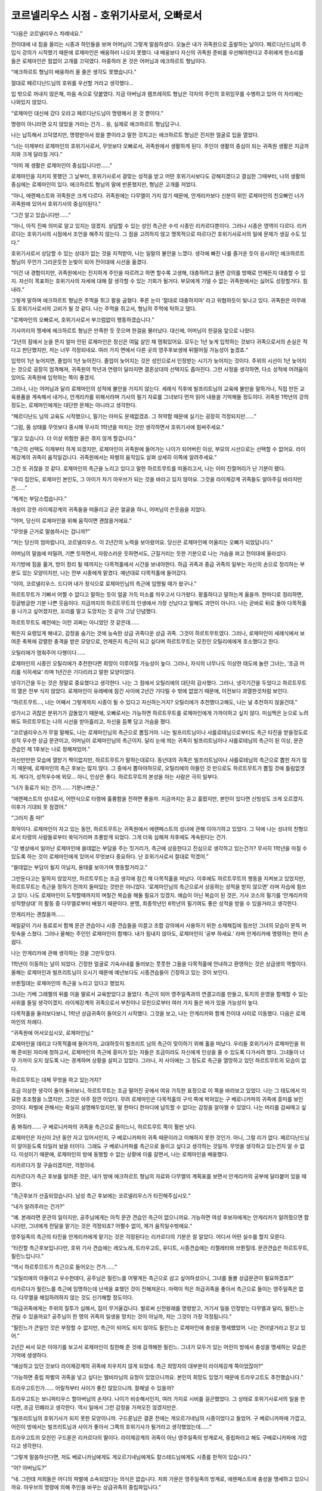 ==========================================
코르넬리우스 시점 - 호위기사로서, 오빠로서
==========================================

“다음은 코르넬리우스 차례네요.”

전이대에 내 짐을 올리는 시종과 하인들을 보며 어머님이 그렇게 말씀하셨다. 오늘은 내가 귀족원으로 출발하는 날이다. 페르디난드님의 주입식 강의가 시작했기 때문에 로제마인은 배웅하러 나오지 못했다. 내 배웅보다 자신의 귀족원 준비를 우선해야한다고 주위에게 한소리를 들은 로제마인은 힘없이 고개를 끄덕였다. 마중하러 온 것은 어머님과 에크하르트 형님이다.

“에크하르트 형님이 배웅하러 올 줄은 생각도 못했습니다.”

절대로 페르디난드님의 호위를 우선할 거라고 생각했다...

입 밖으로 꺼내지 않은채, 마음 속으로 덧붙였다. 지금 아버님과 램프레히트 형님은 각자의 주인의 호위임무를 수행하고 있어 이 자리에는 나와있지 않았다.

“로제마인 대신에 갔다 오라고 페르디난드님이 명령해서 온 것 뿐이다.”

명령이 아니라면 오지 않았을 거라는 건가... 응, 실제로 에크하르트 형님답구나.

나는 납득해서 끄덕였지만, 명령받아서 왔을 뿐이라고 말한 것치고는 에크하르트 형님은 진지한 얼굴로 입을 열었다.

“너는 이제부터 로제마인의 호위기사로서, 무엇보다 오빠로서, 귀족원에서 생활하게 된다. 주인이 생활의 중심이 되는 귀족원 생활은 지금까지와 크게 달라질 거다.”

“이미 제 생활은 로제마인이 중심입니다만......”

로제마인을 지키지 못했던 그 날부터, 호위기사로서 걸맞는 성적을 받고 어떤 호위기사보다도 강해지겠다고 결심한 그때부터, 나의 생활의 중심에는 로제마인이 있다. 에크하르트 형님의 말에 반론했지만, 형님은 고개를 저었다.

“아니, 에렌페스트와 귀족원은 크게 다르다. 귀족원에는 다무엘이 가지 않기 때문에, 안게리카보다 신분이 위인 로제마인의 친오빠인 너가 귀족원에 있어서 호위기사의 중심이된다.”

“그건 알고 있습니다만......”

“아니, 아직 진짜 의미로 알고 있지는 않겠지. 상담할 수 있는 성인 측근은 수석 시종인 리카르다뿐이다. 그러나 시종은 영역이 다르다. 리카르다는 호위기사의 시점에서 조언을 해주지 않는다. 그 점을 고려하지 않고 맹목적으로 따르다간 호위기사로서의 일에 문제가 생길 수도 있다.”

호위기사로서 상담할 수 있는 상대가 없는 것을 지적받아, 나는 일말의 불안을 느꼈다. 생각에 빠진 나를 즐거운 듯이 응시하던 에크하르트 형님이 무언가 그리운듯한 눈빛이 되어 전이대에 시선을 옮겼다.

“이건 내 경험이지만, 귀족원에서는 진지하게 주인을 따르려고 하면 할수록 고생해, 대충하려고 들면 강의를 방패로 언제든지 대충할 수 있지. 자신이 목표하는 호위기사의 자세에 대해 잘 생각할 수 있는 기회가 될거다. 부모에게 기댈 수 없는 귀족원에서는 싫어도 성장할거다. 힘내라.”

그렇게 말하며 에크하르트 형님은 주먹을 쥐고 팔을 굽혔다. 푸른 눈이 ‘절대로 대충하지마’ 라고 위협하듯이 빛나고 있다. 귀족원은 아무래도 호위기사로서의 고비가 될 것 같다. 나는 주먹을 쥐고서, 형님의 주먹에 탁하고 댔다.

“로제마인의 오빠로서, 호위기사로서 부끄럼없이 행동하겠습니다.”

기사끼리의 맹세에 에크하르트 형님은 만족한 듯 웃으며 한걸음 물러났다. 대신에, 어머님이 한걸음 앞으로 나왔다.

“2년의 잠에서 눈을 뜬지 얼마 안된 로제마인은 정신은 여덟 살인 채 멈춰있어요. 모두는 1년 늦게 입학하는 것보다 귀족으로서의 손실은 적다고 판단했지만, 저는 너무 걱정되네요. 여러 가지 면에서 다른 곳의 영주후보생에 뒤떨어질 가능성이 높겠죠.”

입학이 1년 늦어지면, 졸업이 1년 늦어진다. 졸업이 늦어지는 것은 성인으로서 인정받는 시기가 늦어지는 것이다. 주위의 시선이 1년 늦어지는 것으로 굉장히 엄격해져, 귀족원의 학년과 연령이 달라지면 결혼상대의 선택지도 좁아진다. 그런 사정을 생각하면, 다소 성적에 어려움이 있어도 귀족원에 입학하는 쪽이 좋겠지.

그러나, 나는 어머님과 달리 로제마인의 성적에 불안을 가지지 않는다. 세례식 직후에 빌프리트님의 교육에 불만을 말하거나, 직접 만든 교육용품을 계속해서 내거나, 안게리카를 위해서라며 기사의 필기 자료를 그녀보다 먼저 읽어 내용을 기억해둘 정도이다. 귀족원 1학년의 강의정도는, 로제마인에게는 대단한 문제는 아니라고 생각한다.

“페르디난드 님의 교육도 시작했으니, 필기는 아마도 문제없겠죠. 그 허약함 때문에 실기는 굉장히 걱정되지만......”

“그럼, 몸 상태를 무엇보다 중시해 무사히 1학년을 마치는 것만 생각하면서 호위기사에 힘써주세요.”

“알고 있습니다. 더 이상 위험한 꼴은 겪지 않게 할겁니다.”

“측근의 선택도 이제부터 하게 되겠지만, 로제마인이 귀족원에 들어가는 나이가 되어버린 이상, 부모의 시선으로는 선택할 수 없어요. 라이제강계의 귀족이 움직일겁니다. 귀족원에서는 파벌의 움직임도 살펴 상세히 이쪽에 알려주세요.”

그건 또 귀찮을 것 같다. 로제마인의 측근을 노리고 있다고 말한 하르트무트를 떠올리고서, 나는 이미 진절머리가 난 기분이 됐다.

“우리 집안도, 로제마인 본인도, 그 아이가 차기 아우브가 되는 것을 바라고 있지 않아요. 그것을 라이제강계 귀족들도 알아주길 바라지만은......”

“제게는 부담스럽습니다.”

개성이 강한 라이제강계의 귀족들을 떠올리고 굳은 얼굴을 하니, 어머님이 쓴웃음을 지었다.

“어머, 당신이 로제마인을 위해 움직이면 괜찮을거에요.”

“무엇을 근거로 말씀하시는 겁니까?”

“저는 당신의 엄마랍니다, 코르넬리우스. 이 2년간의 노력을 보아왔어요. 당신은 로제마인에 어울리는 오빠가 되었답니다.”

어머님의 말씀에 떠밀려, 기쁜 듯하면서, 자랑스러운 듯하면서도, 근질거리는 듯한 기분으로 나는 가슴을 펴고 전이대에 올라섰다.

자기방에 짐을 옮겨, 방이 정리 될 때까지는 다목적홀에서 시간을 보내야한다. 하급 귀족과 중급 귀족의 일부는 자신의 손으로 정리하는 부분도 있는 모양이지만, 나는 전부 시종에게 맡겼다. 예년대로 다목적홀에 들어갔다.

“이야, 코르넬리우스. 드디어 내가 정식으로 로제마인님의 측근에 임명될 때가 왔구나.”

하르트무트가 기뻐서 어쩔 수 없다고 말하는 듯이 얼굴 가득 미소를 띄우고서 다가왔다. 황홀하다고 말하는게 옳을까. 한마디로 정리하면, 징글벙글한 기분 나쁜 웃음이다. 지금까지의 하르트무트의 인생에서 가장 신났다고 말해도 과언이 아니다. 나는 곧바로 뒤로 돌아 다목적홀을 나가고 싶어졌지만, 꼬리를 말고 도망치는 것 같아 그냥 단념했다.

하르트무트도 예전에는 이런 괴짜는 아니었던 것 같은데......

뭐든지 요령있게 해내고, 감정을 숨기는 것에 능숙한 상급 귀족다운 상급 귀족. 그것이 하르트무트였다. 그러나, 로제마인이 세례식에서 보여준 축복에 강렬한 충격을 받은 모양으로, 언제든지 측근이 되고 싶다며 하르트무트는 모친인 오틸리에에게 호소했다고 한다.

오틸리에가 멈춰주어 다행이다......

로제마인의 시종인 오틸리에가 추천한다면 희망이 이루어질 가능성이 높다. 그러나, 자식의 너무나도 이상한 태도에 놀란 그녀는, ‘조금 머리를 식히세요’ 라며 1년간은 기다리라고 말한 모양이었다.

냉각기간을 두는 것은 정말로 중요했다고 생각한다. 나는 그 점에서 오틸리에의 대단히 감사했다. 그러나, 냉각기간을 두었다고 하르트무트의 열은 전부 식지 않았다. 로제마인이 유레베에 잠긴 사이에 2년간 기다릴 수 밖에 없었기 때문에, 이전보다 과열한것처럼 보인다.

“하르트무트..., 너는 어째서 그렇게까지 시종이 될 수 있다고 자신하는거지? 오틸리에가 추천했다고해도, 나는 널 추천하지 않을건데.”

성가시고 귀찮은 분위기가 감돌았기 때문에, 오빠로서는 가능하면 하르트무트를 로제마인에게 가까이하고 싶지 않다. 미심쩍은 눈으로 노려봐도 하르트무트는 나의 시선을 받아흘리고, 자신을 듬뿍 담고 가슴을 폈다.

“코르넬리우스가 무얼 말해도, 나는 로제마인님의 측근으로 뽑힐거야. 나는 빌프리트님이나 샤를로테님으로부터도 측근 타진을 받을정도로 성적 우수한 상급 문관이고, 어머님이 로제마인님의 측근이지. 달리 눈에 띄는 귀족이 빌프리트님이나 샤를로테님의 측근이 된 이상, 문관 견습인 제 1후보는 나로 정해져있어.”

자신만만한 모습에 열받기 짝이없지만, 하르트무트가 말하는대로다. 동년대의 귀족은 빌프리트님이나 샤를로테님의 측근으로 뽑힌 자가 많기 때문에, 로제마인의 측근 후보는 많지 않다. 그 중에서 뽑아야하므로, 오틸리에의 아들인 것 만으로도 하르트무트가 뽑힐 것에 틀림없겟지. 게다가, 성적우수에 외모... 아니, 인상은 좋다. 하르트무트의 본성을 아는 사람은 극히 일부다.

“너가 동료가 되는 건가...... 기분나쁘군.”

“에렌페스트의 성녀로서, 어떤식으로 타령에 훌륭함을 전하면 좋을까. 지금까지는 듣고 흘렸지만, 본인이 있다면 신빙성도 크게 오르겠지. 이후가 기대되 못 참겠어.”

“그러지 좀 마!”

최악이다. 로제마인이 자고 있는 동안, 하르트무트는 귀족원에서 에렌페스트의 성녀에 관해 이야기하고 있었다. 그 덕에 나는 성녀의 친형으로서 타령의 사람들로부터 쑥덕거리며 조롱받게 되었다. 그게 더욱 심해져 차후에도 계속된다는 건가.

“갓 병상에서 일어난 로제마인에 쓸데없는 부담을 주는 짓거리가, 측근에 상응한다고 진심으로 생각하고 있는건가? 무사히 1학년을 마칠 수 있도록 하는 것이 로제마인에게 있어서 무엇보다 중요하다. 난 호위기사로서 절대로 막겠어.”

“쓸데없는 부담이 될지 아닐지, 용태를 보아가며 행동할거라고.”

그만둔다고는 말하지 않았지만, 하르트무트는 조금 생각에 잠긴 채 다목적홀을 떠났다. 이후에도 하르트무트의 행동을 지켜보고 있었지만, 하르트무트는 측근을 정하기 전까지 들떠있는 것만은 아니었다. ‘로제마인님의 측근으로서 상응하는 성적을 받지 않으면’ 라며 자습에 힘쓰고 있다. 나도 로제마인이 도착할때까지의 며칠간 복습을 해둘 필요가 있겠지. 예습이 아닌 복습이 된 것은, 기사 코스의 필기를 ‘안게리카의 성적향상대’ 의 활동 중 다무엘로부터 배웠기 때문이다. 분명, 최종학년인 6학년의 필기여도 좋은 성적을 받을 수 있을거라고 생각한다.

안게리카는 괜찮을까......

매일같이 기사 동료로서 함께 문관 견습이나 시종 견습들을 이끌고 조합 강의에서 사용하기 위한 소재채집에 힘쓰던 그녀의 모습이 문뜩 머릿속을 스쳤다. 그러나 올해는 주인인 로제마인이 함께다. 내가 힘내지 않아도, 로제마인이 ‘공부 하세요.’ 라며 안게리카에 명령하는 편이 손쉽다.

나는 안게리카에 관해 생각하는 것을 그만두었다.


1학년이 이동하는 날이 되었다. 긴장한 얼굴로 기숙사내를 둘러보는 풋풋한 그들을 다목적홀에 안내하고 환영하는 것은 상급생의 역할이다. 올해는 로제마인과 빌프리트님이 오시기 때문에 예년보다도 시종견습들이 긴장하고 있는 것이 보인다.

브륀힐데는 로제마인의 측근을 노리고 있다고 했었지.

그녀는 기베 그레첼의 뒤를 이을 딸로서 교육받았다고 들었다. 측근이 되어 영주일족과의 연결고리를 만들고, 토지의 운영을 함께할 수 있는 사위를 들일 생각이겠지. 라이제강계의 귀족으로서 부친이나 모친으로부터 여러 가지 들은 바가 있을 가능성이 높다.

다목적홀을 둘러보다보니, 1학년 상급귀족이 들어오기 시작했다. 그것을 보고, 나는 안게리카와 함께 전이대 사이로 이동했다. 다음은 로제마인의 차례다.

“귀족원에 어서오십시오, 로제마인님.”

로제마인을 데리고 다목적홀에 들어가자, 교대하듯이 빌프리트 님의 측근이 맞이하기 위해 홀을 떠났다. 우리들 호위기사가 로제마인을 위해 준비된 자리에 청하고서, 로제마인의 측근에 흥미가 있는 자들은 조금이라도 자신에게 인상을 줄 수 있도록 다가서려 했다. 그녀들이 너무 가까이 오지 않도록 나는 경계하며 상황을 살피고 있었다. 그러나, 저 사이에는 그 정도로 측근을 열망하고 있던 하르트무트의 모습이 없다.

하르트무트는 대체 무엇을 하고 있는거지?

조금 이상한 생각이 들어 둘러보니, 하르트무트는 조금 떨어진 곳에서 여유 가득한 표정으로 이 쪽을 바라보고 있었다. 나는 그 태도에서 미묘한 초조함을 느꼈지만, 그것은 아주 잠깐 이있다. 무려 로제마인은 다목적홀의 구석 쪽에 박혀있는 구 베로니카파의 귀족에 흥미를 보인 것이다. 파벌에 관해서는 확실히 설명해두었지만, 말 한마디 한마디에 납득할 수 없다는 감정을 알아챌 수 있었다. 나는 머리를 감싸매고 싶어졌다.

좀 봐줘라...... 구 베로니카파의 귀족을 측근으로 들이느니, 하르트무트 쪽이 훨씬 낫다.

로제마인은 자신이 2년 동안 자고 있어서인지, 구 베로니카파의 귀족 때문이라고 이해하지 못한 것인가. 아니, 그럴 리가 없다. 페르디난드님이 알아듣도록 타일러 놨을 터이다. 그래도 구 베로니카파를 측근으로 들이고 싶다고 생각하는 것일까. 무엇을 생각하고 있는건지 알 수 없다. 이성이기 때문에, 로제마인의 방에 동행할 수 없는 상황에 이를 갈면서, 나는 로제마인을 배웅했다.

리카르다가 잘 구슬리겠지만, 걱정이네.


리카르다가 측근 후보를 알려준 것은, 내가 방에 에크하르트 형님의 자료와 다무엘의 계획표를 보면서 안게리카의 공부에 달라붙어 있을 때였다.

“측근후보가 선출되었습니다. 남성 측근 후보에는 코르넬리우스가 타진해주십시오.”

“내가 알려주라는 건가?”

“예. 본래라면 문관의 일이지만, 공주님에게는 아직 문관 견습인 측근이 없으니까요. 가능하면 여성 후보자에게는 안게리카가 알려줬으면 합니다만, 그녀에게 전달을 맡기는 것은 걱정되죠? 어쩔수 없이, 제가 움직일수밖에요.”

영주일족의 측근의 타진을 안게리카에게 맡기는 것은 걱정된다는 리카르다의 기분은 잘 알았다. 어디서 어떤 실수를 할지 모른다.

“타진할 측근후보입니다만, 호위 기사 견습에는 레오노레, 트라우고트, 유디트, 시종견습에는 리젤레타와 브륀힐데. 문관견습은 하르트무트, 필린느입니다.”

“역시 하르투므트가 측근으로 들어오는 건가......”

“오틸리에의 아들이고 우수한데다, 공주님은 필린느를 어떻게든 측근으로 삼고 싶어하셨으니, 그녀를 돌볼 상급문관이 필요하겠죠?”

리카르다가 필린느를 측근에 임명하는데 난색을 표했던 것이 전해져온다. 마력이 적은 하급귀족을 좋아서 측근으로 들이는 영주일족은 없다. 다무엘을 해임하려하지 않는 것도 신기해할 정도이다.

“하급귀족에게는 주위의 질투가 심해서, 짐이 무거울겁니다. 벌로써 신전왕래를 명령받고, 거기서 일을 인정받는 다무엘과 달리, 필린느는 견딜 수 있을까요? 공주님이 한 명의 귀족의 일생을 망치는 것이 아닐까, 저는 그것이 가장 걱정됩니다.”

“필린느가 큰일인 것은 부정할 수 없지만, 측근이 되어도 되지 않아도 필린느는 로제마인에 충성을 맹세했었어. 나는 견뎌낼거라고 믿고 있어.”

2년간 써서 모은 이야기를 보고서 로제마인이 칭찬해 준 것에 감격해한 필린느. 그녀가 모두가 있는 어린이 방에서 충성을 맹세하는 모습은 기억에 생생하다.

“예상하고 있던 것보다 라이제강계의 귀족에 치우치지 않게 되었네. 측근 희망자의 대부분이 라이제강계 쪽이었잖아?”

“가능하면 중립 파벌의 귀족을 넣고 싶다는 엘비라님의 요청이 있었으니까요. 본인의 희망도 있었기 때문에 트라우고트도 추천했습니다.”

트라우고트인가...... 어릴적부터 사이가 좋진 않았으니까. 잘해낼 수 있을까?

트라우고트는 보니파티우스 할아버님의 손자다. 나이가 비슷해서인지, 여러 가지로 시비를 걸곤했었다. 그 상태로 호위기사로서의 일을 한다면, 조금 민폐라고 생각한다. 역시 일에서 그런 감정을 가져오진 않겠지만은.

“빌프리트님의 호위기사가 되지 못한 모양이니까. 구드룬님은 결혼 전에는 게오르기네님의 시종이었다고 들었어. 구 베로니카파에 가깝고, 어린이 방에서는 빌프리트님과 사이가 좋아서 그쪽의 호위기사가 될거라고 생각했었는데......”

트라우고트의 모친인 구드룬은 리카르다의 딸이다. 라이제강계의 귀족이 아닌 영주일족의 방계로서, 중립파라고 해도 구베로니카파에 가깝다고 생각한다.

“그렇게 말씀하신다면, 저도 베로니카님에게도 게오르기네님에게도 칼스테드님에게도 시종를 한적이 있습니다.”

“어? 아버님도?”

“네. 그런데 저희들은 어디의 파벌에 소속되었다는 의식은 없습니다. 저희 가문은 영주일족의 방계로, 에렌페스트에 충성을 맹세하고 있으니까요. 아우브의 명령에 의해 주인을 바꾸는 상급귀족의 중립파입니다.”

리카르다가 로제마인에 시종를 하고 있는 것도 영주의 명령이기 때문이다. 개인에 충성을 다하는 측근이 아닌, 진짜 주인은 아우브라고 생각하는 것이 타당한 것인가.

“임명되는 것이 정해지면, 트라우고트도 성심성의껏 일하게 되겠죠. 저희들은 영주일족의 방계로서, 에렌페스트를 지탱합니다. 그런 교육을 받아왔습니다. 당연 트라우고트도 양친으로부터 받아왔을테니까요.”

로제마인의 측근 후보로 뽑힌 경위를 대강 설명하고서, 리카르다는 방을 떠났다. 이제부터 하르트무트와 트라우고트에게 알려주러 가지 않으면 안 된다. 나는 올도난츠로 둘을 방으로 불렀다.

“하르트무트, 트라우고트. 로제마인님으로부터 측근의 타진이 있었습니다. 제 주인은 신전에서 자란데다 2년간에 달하는 긴 요양으로 보통의 영주일족으로서 부족한 부분이 많이 있다고 생각합니다. 그것을 받아들이고서도 일할 수 있겠습니까?”

하르트무트는 기쁨을 주체하지 못하는 얼굴로, 트라우고트는 진지한 얼굴로 “성심성의껏 섬기겠습니다.” 라고 대답했다.


호위기사로서의 생활은 순조로히 나아가고 있는 것으로 보였다. 환영회에서의 역할분배를 생각하고 있을 때, 지금까지 의견을 나누었던 다무엘은 없지만, 레오노레가 같이 생각하게 되었다.

“빌프리트님에 비하면, 로제마인님의 호위기사견습은 적어. 모두가 강의를 마칠 때 까지는 호위의 교대가 걱정이군.”

나 혼자서 어떻게든 되지 않을까라고 생각하고 있었더니, 레오노레가 작게 웃었다.

“어떻게든 되겠다고 생각해요. 저, 필기의 대부분은 첫날에 합격할거라고 생각하니까요.”

“그건 다행이네. 나도 안게리카에 공부를 가르쳐주면서 필기는 첫날에 합격할 자신이 있다.”

둘이서 움직일 수 있게 되면, 제법 부담이 줄어든다. 트라우고트도 상급귀족이기 때문에, 어느 정도의 성적을 받기 위해서라도 다소 예습은 해두었겠지. 바로 호위기사의 임무를 맡을 수 있을 것이다.

“문제는 유디트가......”

“타진이 갑작스러웠으니까요. 저로서는 호위임무를 맡는 것보다 나중을 위해 유디트에게는 가능하면 고득점을 받는 쪽이 좋다고 생각해요. 기본적인 기숙사 안이나 로제마인님의 방에서의 호위임무를 담당해 달라고 하죠.”

안게리카에게는 전혀 기댈 수 없고, 여성이 아니라면 로제마인의 방에 들어갈 수 없는 지금, 레오노레의 존재는 상당히 든든하다. 나는 레오노레를 호위기사로서 추천한 안게리카를 칭찬했다.

그런 이야기를 나누고서, 사람 수가 적어도 어떻게든 되겠지라고 생각했더니, 빌프리트님의 쓸데없는 한마디에 로제마인의 무언가가 무너졌다. 도서관으로 향하는 전력질주를 시작한 것이었다. 1학년의 필기를 첫날에 합격하도록 강요하게 한 동생의 폭주에 대한 속죄로서, 불리한 입장이 된 필린느를 가능한 지켜야 한다고 생각했다. 호위기사 일을 정리하는 것보다 로제마인을 멈추는 쪽이 훨씬 큰일이다.

로제마인은 그런 주변을 신경쓰지 않는 듯이 자신의 강의를 전부 첫날에 마치도록했다. 의지를 불태우는 것처럼 보이기도 하고, 느긋하게 있으면서도 도서관을 쟁취하겠다는 생각에 묘한 초조함을 품고 있는 것처럼 보였다. 기수의 강의에서 프라우렘 선생님의 노여움을 사거나, 봉납무의 강의에서 아나스타지우스 왕자와 관계되거나, 정말 염려된다. 그래도, 성적은 염려할 부분이 전혀 없는 모양이라, 로제마인은 점차 강의를 마쳐갔다.

“뭐!?, 혼자서 도서관에 가고 싶다고!? 바보같은 말은 하지마!”

드디어 도서관에 가게 되어, 솔랑쥬 선생님과의 엇갈림을 반성한 로제마인이, 이번에는 ‘혼자서 도서관에 가겠다.’ 고 말을 꺼냈다. 호위기사로서가 아니라, 오빠로서의 어조가 나와버렸지만, 기숙사 안이라서 그걸 주의주는 사람은 없다.

“그치만, 모두가 아직 강의를 마치지 않았는데 함께 가는 것은 미안하잖아요.”

“미안한다고 생각하면, 도서관에 가지 않으면 되잖아?”

“그것은 안됩니다. 저, 도서관에 가기 위해 귀족원에 온 걸요. 강의를 마치면 도서관에 가도 좋다고 페르디난드님으로부터 허락을 받았습니다.”

도서관에 관해서는 절대 양보하지 않는 동생이다. 알고 있다. 세례식의 전에도 그랬다. 교육이 순조로히 진행되는 포상으로 우리 집 도서실에 가는 것을 제안했더니, 흥분한 나머지 도서실에 도착하기 전에 의식을 잃었다. 다음날 열이 내리지도 않았는데 침대에서 기어나와 도서실에 가려 했을 정도이다. 빌프리트님이 낸 과제를 마치고, 페르디난드 님의 허락이 있는데 멈출 수 있을 리가 없다.

“로제마인은 측근들한테 미안하다고 말하고 있지만, 영주일족이 측근을 동행하는 것은 당연해. 오히려, 측근이 설사 사양한다 하더라도 혼자서 행동하는 쪽이 나쁘지. 2년 전에 습격당했는데 아직도 몰라주는거야?”

“그래도, 모두에게는 강의가......”

“그렇기 때문에 측근을 여럿 두는 거고, 우리들은 강의에 나가는 순번을 너의 도서관 출입에 맞추려고 하고 있어. 측근을 생각해서라도, 로제마인은 혼자서 행동한다는건 생각도 하지마. 만약 무슨 일이라도 생기면이라는 생각에 걱정되니까.”

로제마인은 풀이 죽어 ‘죄송합니다, 코르넬리우스 오라버님.’ 이라고 납득했다. 호위기사로서 정중하게 설명하기보다, 조금 난폭한 말투를 사용하더라도 친오빠로서의 입장으로 꾸짖는 편이 로제마인에게는 받아들이기 쉬운 모양이다. 그걸 알게되고서는, 나는 기숙사 내에서는 가능하면 오빠로서 행동하도록 정해놓고 있었다.

로제마인이 측근에 쓸데없는 사양을 하지 않게 된 것에는 안심했지만, 도서관에서의 다과회, 음악 선생님과의 다과회, 왕족에게서의 호출과 같은 일로 계속해서 상황이 변했다. 매일매일, 눈 앞에 닥친 일에 대응하는 것만으로도 힘에 부쳤다.

에크하르트 형님에게 들은 대로 ‘호위기사로서 진지하게 주인을 섬기려고 하면, 부모에게 기댈 수 없는 귀족원에서는 싫어도 성장하게 된다.’ 는 말이 몸에 배었다. 로제마인이 자고 있는 동안에도, 나는 주인에게 어울릴 수 있도록 진지하게 노력했다고 생각했다. 이후에도 로제마인을 지킬 수 있도록, 위험에 노출되지 않도록, 주인이 자랑스러워하는 측근이 되도록 성적도 올리며 노력해왔을 터였다. 그러나, 로제마인의 요구는 그것을 간단히 넘어서 갔다.

눈에 닥친 매일 중에서, 나는 라이제강계의 귀족과 빌프리트님의 중개도 하지 않으면 안된다. 렘프레히트 형님으로부터도 부탁을 받았다. 흰 탑의 사건 이후로 빌프리트님 자신은 아우브나 플로렌치아 님의 파벌에 있을 생각이지만, 영내의 귀족들은 그렇게 보고 있지 않다, 고.

자신의 주인만으로도 버거운데 다른 영주후보생을 신경 쓸 수 있겠냐!

가능했다면, 울부짖고 싶은 기분이다. 하지만 아버님이나 어머님에게도 ‘로제마인이 차기 아우브가 되는 것을 바라고 있지 않으니까, 가능하면 빌프리트님을 세울 수 있도록.’ 라고 말씀하셨다.

그래도, 솔직히 말하면, 로제마인이 저 정도로 우수한 점을 보이고 있으니, 주변이 차기 아우브로서 점찍는 것은 시간 문제가 아닐까. 억누를 여유가 없지만, 하르트무트는 무엇인가 몰래 바삐 움직이고 있다.

응...? 지금, 엄청난 걸 깨달은거 같은데.

올해의 로제마인은 병상에서 나온지 얼마 되지 않았다. 도서관을 목적으로 폭주하고 기숙사 내를 휘젓고 다니며, 영주후보생의 의무로서 에렌페스트의 학생들을 이끌고 있지만, 몸상태가 정상은 아닌 것이다.

일어난지 얼마 안된 변변한 몸을 움직일 수도 없는 상태에서 이 정도라고? 내년은 대체 어떻게 되는거지...?

머리가 아프다. 그러나 내년의 일을 지금부터 생각해봤자 의미도 없고, 그럴 여유도 없다. 나는 내일 호위기사 업무를 누구에게 부탁할지 생각하며, 신이 난 채 웃으며 도서관에 가려는 동생의 호위임무를 맡았다.



